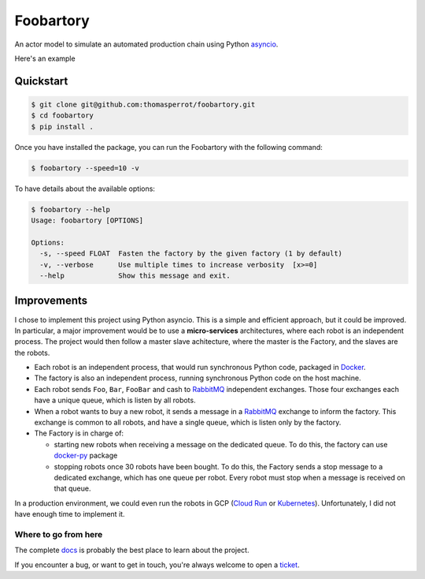 **********
Foobartory
**********

.. image:: https://img.shields.io/badge/python-3.8%20%7C%203.9-blue?logo=python&logoColor=white
   :target: https://www.python.org/downloads/release
   :alt: Python3.6+ compatible

.. image:: https://img.shields.io/readthedocs/foobartory?logo=read-the-docs
    :target: http://foobartory.readthedocs.io/en/latest/?badge=latest
    :alt: Documentation Status

.. image:: https://img.shields.io/github/workflow/status/thomasperrot/foobartory/CI?logo=github
   :target: https://github.com/thomasperrot/foobartory/actions/workflows/ci.yml
   :alt: Continuous Integration Status

.. image:: https://codecov.io/gh/thomasperrot/foobartory/branch/master/graph/badge.svg?logo=codecov
   :target: https://codecov.io/gh/thomasperrot/foobartory
   :alt: Coverage Status

.. image:: https://img.shields.io/badge/License-MIT-green.svg
   :target: https://github.com/thomasperrot/foobartory/blob/master/LICENSE.rst
   :alt: MIT License

.. image:: https://img.shields.io/badge/code%20style-black-000000.svg
   :target: https://github.com/psf/black
   :alt: Code style black


An actor model to simulate an automated production chain using Python asyncio_.

.. _asyncio: https://docs.python.org/fr/3/library/asyncio.html

Here's an example

.. image:: assets/example.gif
  :width: 900
  :alt: The foobartory CLI

Quickstart
**********

.. code-block:: bash

   $ git clone git@github.com:thomasperrot/foobartory.git
   $ cd foobartory
   $ pip install .

Once you have installed the package, you can run the Foobartory with the following command:

.. code-block::

   $ foobartory --speed=10 -v

To have details about the available options:

.. code-block::

   $ foobartory --help
   Usage: foobartory [OPTIONS]

   Options:
     -s, --speed FLOAT  Fasten the factory by the given factory (1 by default)
     -v, --verbose      Use multiple times to increase verbosity  [x>=0]
     --help             Show this message and exit.


Improvements
************

I chose to implement this project using Python asyncio. This is a simple and efficient approach, but
it could be improved. In particular, a major improvement would be to use a **micro-services**
architectures, where each robot is an independent process. The project would then follow a master slave
achitecture, where the master is the Factory, and the slaves are the robots.

* Each robot is an independent process, that would run synchronous Python code, packaged in Docker_.
* The factory is also an independent process, running synchronous Python code on the host machine.
* Each robot sends ``Foo``, ``Bar``,  ``FooBar`` and cash to RabbitMQ_ independent exchanges. Those four exchanges each have a unique queue, which is listen by all robots.
* When a robot wants to buy a new robot, it sends a message in a RabbitMQ_ exchange to inform the factory. This exchange is common to all robots, and have a single queue, which is listen only by the factory.
* The Factory is in charge of:

  * starting new robots when receiving a message on the dedicated queue. To do this, the factory can use docker-py_ package
  * stopping robots once 30 robots have been bought. To do this, the Factory sends a stop message to a dedicated exchange, which has one queue per robot. Every robot must stop when a message is received on that queue.

In a production environment, we could even run the robots in GCP (`Cloud Run`_ or Kubernetes_).
Unfortunately, I did not have enough time to implement it.

.. _Docker: https://www.docker.com/
.. _Redis lock: https://redis.io/topics/distlock
.. _RabbitMQ: https://www.rabbitmq.com/
.. _docker-py: https://docker-py.readthedocs.io/en/stable/
.. _Cloud Run: https://cloud.google.com/run
.. _Kubernetes: https://kubernetes.io/en/


.. Below this line is content specific to the README that will not appear in the doc.
.. end-of-index-doc

Where to go from here
---------------------

The complete docs_ is probably the best place to learn about the project.

If you encounter a bug, or want to get in touch, you're always welcome to open a
ticket_.

.. _docs: http://foobartory.readthedocs.io/en/latest
.. _ticket: https://github.com/thomasperrot/foobartory/issues/new